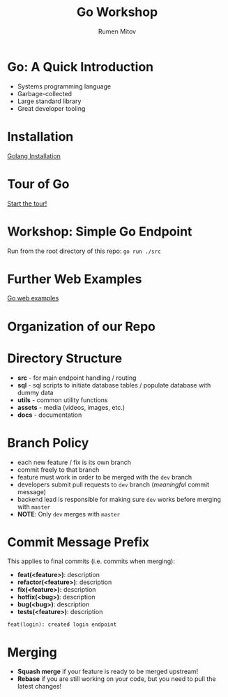 #+title: Go Workshop
#+author: Rumen Mitov
#+email: rmitov@constructor.university
#+startup: beamer
#+latex_class: beamer

* Go: A Quick Introduction
- Systems programming language
- Garbage-collected
- Large standard library
- Great developer tooling

* Installation
[[https://go.dev/doc/install][Golang Installation]]

* Tour of Go
[[https://go.dev/tour/list][Start the tour!]]

* Workshop: Simple Go Endpoint
Run from the root directory of this repo: =go run ./src=

* Further Web Examples
[[https://gowebexamples.com/][Go web examples]]

* Organization of our Repo

* Directory Structure
- *src* - for main endpoint handling / routing
- *sql* - sql scripts to initiate database tables / populate database with dummy data
- *utils* - common utility functions
- *assets* - media (videos, images, etc.)
- *docs* - documentation
  
* Branch Policy
- each new feature / fix is its own branch
- commit freely to that branch
- feature must work in order to be merged with the =dev= branch
- developers submit pull requests to =dev= branch ([[*Commit Message Prefix][meaningful]] commit message)
- backend lead is responsible for making sure =dev= works before merging with =master=
- *NOTE*: Only =dev= merges with =master=

* Commit Message Prefix
This applies to final commits (i.e. commits when merging):
- *feat(<feature>)*: description
- *refactor(<feature>)*: description
- *fix(<feature>):* description
- *hotfix(<bug>)*: description
- *bug(<bug>)*: description
- *tests(<feature>)*: description


#+begin_example
feat(login): created login endpoint
#+end_example

* Merging
- *Squash merge* if your feature is ready to be merged upstream!
- *Rebase* if you are still working on your code, but you need to pull the latest changes!
